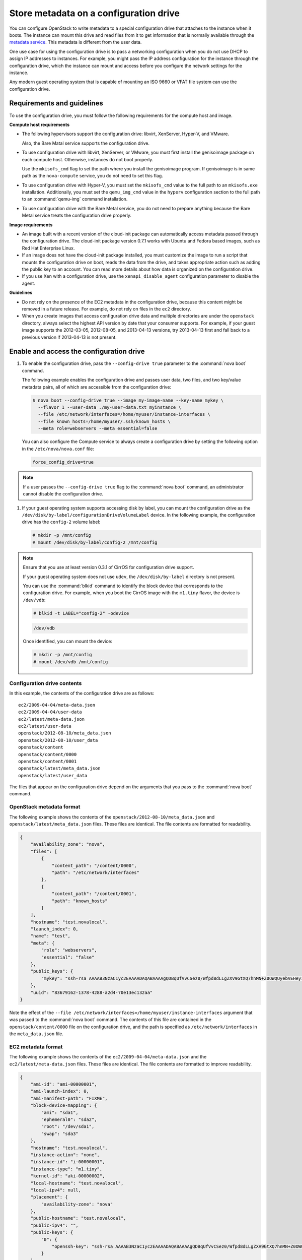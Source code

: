 =======================================
Store metadata on a configuration drive
=======================================
You can configure OpenStack to write metadata to a special configuration drive
that attaches to the instance when it boots. The instance can mount this drive
and read files from it to get information that is normally available through
the `metadata service <http://docs.openstack.org/admin-guide-cloud/compute-networking-nova.html#metadata-service>`__.
This metadata is different from the user data.

One use case for using the configuration drive is to pass a networking
configuration when you do not use DHCP to assign IP addresses to
instances. For example, you might pass the IP address configuration for
the instance through the configuration drive, which the instance can
mount and access before you configure the network settings for the
instance.

Any modern guest operating system that is capable of mounting an ISO
9660 or VFAT file system can use the configuration drive.

Requirements and guidelines
~~~~~~~~~~~~~~~~~~~~~~~~~~~

To use the configuration drive, you must follow the following
requirements for the compute host and image.

**Compute host requirements**

-  The following hypervisors support the configuration drive: libvirt,
   XenServer, Hyper-V, and VMware.

   Also, the Bare Matal service supports the configuration drive.

-  To use configuration drive with libvirt, XenServer, or VMware, you
   must first install the genisoimage package on each compute host.
   Otherwise, instances do not boot properly.

   Use the ``mkisofs_cmd`` flag to set the path where you install the
   genisoimage program. If genisoimage is in same path as the
   ``nova-compute`` service, you do not need to set this flag.

-  To use configuration drive with Hyper-V, you must set the
   ``mkisofs_cmd`` value to the full path to an ``mkisofs.exe``
   installation. Additionally, you must set the ``qemu_img_cmd`` value
   in the ``hyperv`` configuration section to the full path to an
   :command:`qemu-img` command installation.

-  To use configuration drive with the Bare Metal service,
   you do not need to prepare anything because the Bare Metal
   service treats the configuration drive properly.

**Image requirements**

-  An image built with a recent version of the cloud-init package can
   automatically access metadata passed through the configuration drive.
   The cloud-init package version 0.7.1 works with Ubuntu and Fedora
   based images, such as Red Hat Enterprise Linux.

-  If an image does not have the cloud-init package installed, you must
   customize the image to run a script that mounts the configuration
   drive on boot, reads the data from the drive, and takes appropriate
   action such as adding the public key to an account. You can read more
   details about how data is organized on the configuration drive.

-  If you use Xen with a configuration drive, use the
   ``xenapi_disable_agent`` configuration parameter to disable the
   agent.

**Guidelines**

-  Do not rely on the presence of the EC2 metadata in the configuration
   drive, because this content might be removed in a future release. For
   example, do not rely on files in the ``ec2`` directory.

-  When you create images that access configuration drive data and
   multiple directories are under the ``openstack`` directory, always
   select the highest API version by date that your consumer supports.
   For example, if your guest image supports the 2012-03-05, 2012-08-05,
   and 2013-04-13 versions, try 2013-04-13 first and fall back to a
   previous version if 2013-04-13 is not present.

Enable and access the configuration drive
~~~~~~~~~~~~~~~~~~~~~~~~~~~~~~~~~~~~~~~~~

#. To enable the configuration drive, pass the ``--config-drive true``
   parameter to the :command:`nova boot` command.

   The following example enables the configuration drive and passes user
   data, two files, and two key/value metadata pairs, all of which are
   accessible from the configuration drive:

   .. code-block:: console

      $ nova boot --config-drive true --image my-image-name --key-name mykey \
        --flavor 1 --user-data ./my-user-data.txt myinstance \
        --file /etc/network/interfaces=/home/myuser/instance-interfaces \
        --file known_hosts=/home/myuser/.ssh/known_hosts \
        --meta role=webservers --meta essential=false

   You can also configure the Compute service to always create a
   configuration drive by setting the following option in the
   ``/etc/nova/nova.conf`` file:

   .. code-block:: console

      force_config_drive=true

.. note::

   If a user passes the ``--config-drive true`` flag to the :command:`nova
   boot` command, an administrator cannot disable the configuration
   drive.

#. If your guest operating system supports accessing disk by label, you
   can mount the configuration drive as the
   ``/dev/disk/by-label/configurationDriveVolumeLabel`` device. In the
   following example, the configuration drive has the ``config-2``
   volume label:

   .. code-block:: console

      # mkdir -p /mnt/config
      # mount /dev/disk/by-label/config-2 /mnt/config

.. note::

   Ensure that you use at least version 0.3.1 of CirrOS for
   configuration drive support.

   If your guest operating system does not use ``udev``, the
   ``/dev/disk/by-label`` directory is not present.

   You can use the :command:`blkid` command to identify the block device that
   corresponds to the configuration drive. For example, when you boot
   the CirrOS image with the ``m1.tiny`` flavor, the device is
   ``/dev/vdb``:

   .. code-block:: console

      # blkid -t LABEL="config-2" -odevice

   .. code-block:: console

      /dev/vdb

   Once identified, you can mount the device:

   .. code-block:: console

      # mkdir -p /mnt/config
      # mount /dev/vdb /mnt/config

Configuration drive contents
----------------------------

In this example, the contents of the configuration drive are as follows::

   ec2/2009-04-04/meta-data.json
   ec2/2009-04-04/user-data
   ec2/latest/meta-data.json
   ec2/latest/user-data
   openstack/2012-08-10/meta_data.json
   openstack/2012-08-10/user_data
   openstack/content
   openstack/content/0000
   openstack/content/0001
   openstack/latest/meta_data.json
   openstack/latest/user_data

The files that appear on the configuration drive depend on the arguments
that you pass to the :command:`nova boot` command.

OpenStack metadata format
-------------------------

The following example shows the contents of the
``openstack/2012-08-10/meta_data.json`` and
``openstack/latest/meta_data.json`` files. These files are identical.
The file contents are formatted for readability.

.. code-block:: json

   {
       "availability_zone": "nova",
       "files": [
           {
               "content_path": "/content/0000",
               "path": "/etc/network/interfaces"
           },
           {
               "content_path": "/content/0001",
               "path": "known_hosts"
           }
       ],
       "hostname": "test.novalocal",
       "launch_index": 0,
       "name": "test",
       "meta": {
           "role": "webservers",
           "essential": "false"
       },
       "public_keys": {
           "mykey": "ssh-rsa AAAAB3NzaC1yc2EAAAADAQABAAAAgQDBqUfVvCSez0/Wfpd8dLLgZXV9GtXQ7hnMN+Z0OWQUyebVEHey1CXuin0uY1cAJMhUq8j98SiW+cU0sU4J3x5l2+xi1bodDm1BtFWVeLIOQINpfV1n8fKjHB+ynPpe1F6tMDvrFGUlJs44t30BrujMXBe8Rq44cCk6wqyjATA3rQ== Generated by Nova\n"
       },
       "uuid": "83679162-1378-4288-a2d4-70e13ec132aa"
   }

Note the effect of the
``--file /etc/network/interfaces=/home/myuser/instance-interfaces``
argument that was passed to the :command:`nova boot` command. The contents of
this file are contained in the ``openstack/content/0000`` file on the
configuration drive, and the path is specified as
``/etc/network/interfaces`` in the ``meta_data.json`` file.

EC2 metadata format
-------------------

The following example shows the contents of the
``ec2/2009-04-04/meta-data.json`` and the ``ec2/latest/meta-data.json``
files. These files are identical. The file contents are formatted to
improve readability.

.. code-block:: json

   {
       "ami-id": "ami-00000001",
       "ami-launch-index": 0,
       "ami-manifest-path": "FIXME",
       "block-device-mapping": {
           "ami": "sda1",
           "ephemeral0": "sda2",
           "root": "/dev/sda1",
           "swap": "sda3"
       },
       "hostname": "test.novalocal",
       "instance-action": "none",
       "instance-id": "i-00000001",
       "instance-type": "m1.tiny",
       "kernel-id": "aki-00000002",
       "local-hostname": "test.novalocal",
       "local-ipv4": null,
       "placement": {
           "availability-zone": "nova"
       },
       "public-hostname": "test.novalocal",
       "public-ipv4": "",
       "public-keys": {
           "0": {
               "openssh-key": "ssh-rsa AAAAB3NzaC1yc2EAAAADAQABAAAAgQDBqUfVvCSez0/Wfpd8dLLgZXV9GtXQ7hnMN+Z0OWQUyebVEHey1CXuin0uY1cAJMhUq8j98SiW+cU0sU4J3x5l2+xi1bodDm1BtFWVeLIOQINpfV1n8fKjHB+ynPpe1F6tMDvrFGUlJs44t30BrujMXBe8Rq44cCk6wqyjATA3rQ== Generated by Nova\n"
           }
       },
       "ramdisk-id": "ari-00000003",
       "reservation-id": "r-7lfps8wj",
       "security-groups": [
           "default"
       ]
   }

User data
---------

The ``openstack/2012-08-10/user_data``, ``openstack/latest/user_data``,
``ec2/2009-04-04/user-data``, and ``ec2/latest/user-data`` file are
present only if the ``--user-data`` flag and the contents of the user
data file are passed to the :command:`nova boot` command.

Configuration drive format
--------------------------

The default format of the configuration drive as an ISO 9660 file
system. To explicitly specify the ISO 9660 format, add the following
line to the ``/etc/nova/nova.conf`` file:

.. code-block:: console

   config_drive_format=iso9660

By default, you cannot attach the configuration drive image as a CD
drive instead of as a disk drive. To attach a CD drive, add the
following line to the ``/etc/nova/nova.conf`` file:

.. code-block:: console

   config_drive_cdrom=true

For legacy reasons, you can configure the configuration drive to use
VFAT format instead of ISO 9660. It is unlikely that you would require
VFAT format because ISO 9660 is widely supported across operating
systems. However, to use the VFAT format, add the following line to the
``/etc/nova/nova.conf`` file:

.. code-block:: console

   config_drive_format=vfat

If you choose VFAT, the configuration drive is 64 MB.

.. note::

   In current version (Liberty) of OpenStack Compute, live migration with
   ``config_drive`` on local disk is forbidden due to the bug in libvirt
   of copying a read-only disk. However, if we use VFAT as the format of
   ``config_drive``, the function of live migration works well.
